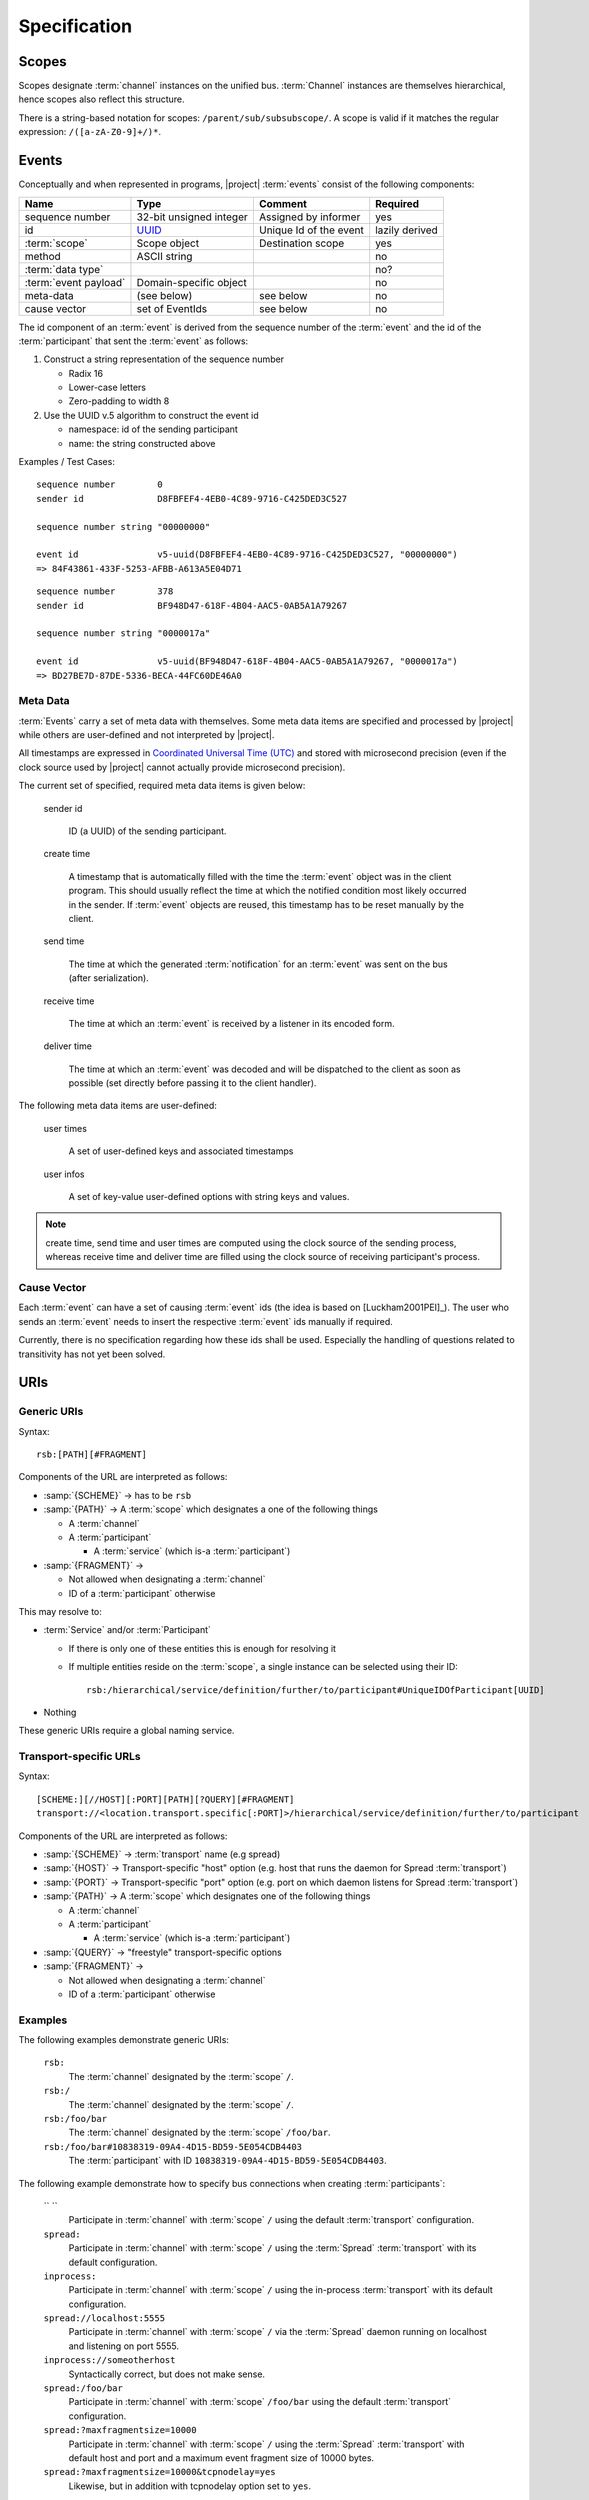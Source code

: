 .. _specification:

===============
 Specification
===============

.. _specification-scope:

Scopes
======

Scopes designate :term:`channel` instances on the unified bus. :term:`Channel` instances
are themselves hierarchical, hence scopes also reflect this
structure.

There is a string-based notation for scopes:
``/parent/sub/subsubscope/``. A scope is valid if it matches the
regular expression: ``/([a-zA-Z0-9]+/)*``.

.. _specification-events:

Events
======

Conceptually and when represented in programs, |project|
:term:`events` consist of the following components:

+------------------------+----------------------------------------------------------------------+-------------------------------+----------------+
| Name                   | Type                                                                 | Comment                       | Required       |
+========================+======================================================================+===============================+================+
| sequence number        | 32-bit unsigned integer                                              | Assigned by informer          | yes            |
+------------------------+----------------------------------------------------------------------+-------------------------------+----------------+
| id                     | `UUID <http://en.wikipedia.org/wiki/Universally_unique_identifier>`_ | Unique Id of the event        | lazily derived |
+------------------------+----------------------------------------------------------------------+-------------------------------+----------------+
| :term:`scope`          | Scope object                                                         | Destination scope             | yes            |
+------------------------+----------------------------------------------------------------------+-------------------------------+----------------+
| method                 | ASCII string                                                         |                               | no             |
+------------------------+----------------------------------------------------------------------+-------------------------------+----------------+
| :term:`data type`      |                                                                      |                               | no?            |
+------------------------+----------------------------------------------------------------------+-------------------------------+----------------+
| :term:`event payload`  | Domain-specific object                                               |                               | no             |
+------------------------+----------------------------------------------------------------------+-------------------------------+----------------+
| meta-data              | (see below)                                                          | see below                     | no             |
+------------------------+----------------------------------------------------------------------+-------------------------------+----------------+
| cause vector           | set of EventIds                                                      | see below                     | no             |
+------------------------+----------------------------------------------------------------------+-------------------------------+----------------+

The id component of an :term:`event` is derived from the sequence
number of the :term:`event` and the id of the :term:`participant` that
sent the :term:`event` as follows:

#. Construct a string representation of the sequence number

   * Radix 16
   * Lower-case letters
   * Zero-padding to width 8

#. Use the UUID v.5 algorithm to construct the event id

   * namespace: id of the sending participant
   * name: the string constructed above

Examples / Test Cases::

  sequence number        0
  sender id              D8FBFEF4-4EB0-4C89-9716-C425DED3C527

  sequence number string "00000000"

  event id               v5-uuid(D8FBFEF4-4EB0-4C89-9716-C425DED3C527, "00000000")
  => 84F43861-433F-5253-AFBB-A613A5E04D71

::

  sequence number        378
  sender id              BF948D47-618F-4B04-AAC5-0AB5A1A79267

  sequence number string "0000017a"

  event id               v5-uuid(BF948D47-618F-4B04-AAC5-0AB5A1A79267, "0000017a")
  => BD27BE7D-87DE-5336-BECA-44FC60DE46A0

Meta Data
---------

:term:`Events` carry a set of meta data with themselves. Some meta
data items are specified and processed by |project| while others are
user-defined and not interpreted by |project|.

All timestamps are expressed in `Coordinated Universal Time (UTC)
<http://en.wikipedia.org/wiki/Coordinated_Universal_Time>`_ and stored
with microsecond precision (even if the clock source used by |project|
cannot actually provide microsecond precision).

The current set of specified, required meta data items is given below:

  sender id

    ID (a UUID) of the sending participant.

  create time

    A timestamp that is automatically filled with the time the
    :term:`event` object was in the client program. This should usually
    reflect the time at which the notified condition most likely
    occurred in the sender. If :term:`event` objects are reused, this
    timestamp has to be reset manually by the client.

  send time

    The time at which the generated :term:`notification` for an
    :term:`event` was sent on the bus (after serialization).

  receive time

    The time at which an :term:`event` is received by a listener in its
    encoded form.

  deliver time

    The time at which an :term:`event` was decoded and will be
    dispatched to the client as soon as possible (set directly before
    passing it to the client handler).

The following meta data items are user-defined:

  user times

    A set of user-defined keys and associated timestamps

  user infos

    A set of key-value user-defined options with string keys and values.

.. note::

   create time, send time and user times are computed using the clock
   source of the sending process, whereas receive time and deliver
   time are filled using the clock source of receiving participant's
   process.

Cause Vector
------------

Each :term:`event` can have a set of causing :term:`event` ids (the
idea is based on [Luckham2001PEI]_).  The user who sends an
:term:`event` needs to insert the respective :term:`event` ids
manually if required.

Currently, there is no specification regarding how these ids shall be
used. Especially the handling of questions related to transitivity has
not yet been solved.

.. _specification-uris:

URIs
====

Generic URIs
------------

Syntax::

  rsb:[PATH][#FRAGMENT]

Components of the URL are interpreted as follows:

* :samp:`{SCHEME}`   -> has to be ``rsb``
* :samp:`{PATH}`     -> A :term:`scope` which designates a one of the following things

  * A :term:`channel`
  * A :term:`participant`

    * A :term:`service` (which is-a :term:`participant`)
* :samp:`{FRAGMENT}` ->

  * Not allowed when designating a :term:`channel`
  * ID of a :term:`participant` otherwise

This may resolve to:

* :term:`Service` and/or :term:`Participant`

  * If there is only one of these entities this is enough for
    resolving it
  * If multiple entities reside on the :term:`scope`, a
    single instance can be selected using their ID::

      rsb:/hierarchical/service/definition/further/to/participant#UniqueIDOfParticipant[UUID]
* Nothing

These generic URIs require a global naming service.

Transport-specific URLs
-----------------------

Syntax::

  [SCHEME:][//HOST][:PORT][PATH][?QUERY][#FRAGMENT]
  transport://<location.transport.specific[:PORT]>/hierarchical/service/definition/further/to/participant

Components of the URL are interpreted as follows:

* :samp:`{SCHEME}`   -> :term:`transport` name (e.g spread)
* :samp:`{HOST}`     -> Transport-specific "host" option (e.g. host that runs the daemon for Spread :term:`transport`)
* :samp:`{PORT}`     -> Transport-specific "port" option (e.g. port on which daemon listens for Spread :term:`transport`)
* :samp:`{PATH}`     -> A :term:`scope` which designates one of the following things

  * A :term:`channel`
  * A :term:`participant`

    * A :term:`service` (which is-a :term:`participant`)
* :samp:`{QUERY}`    -> "freestyle" transport-specific options
* :samp:`{FRAGMENT}` ->

  * Not allowed when designating a :term:`channel`
  * ID of a :term:`participant` otherwise

Examples
--------

The following examples demonstrate generic URIs:

  ``rsb:``
    The :term:`channel` designated by the :term:`scope` ``/``.

  ``rsb:/``
    The :term:`channel` designated by the :term:`scope` ``/``.

  ``rsb:/foo/bar``
    The :term:`channel` designated by the :term:`scope` ``/foo/bar``.

  ``rsb:/foo/bar#10838319-09A4-4D15-BD59-5E054CDB4403``
    The :term:`participant` with ID
    ``10838319-09A4-4D15-BD59-5E054CDB4403``.

The following example demonstrate how to specify bus connections when
creating :term:`participants`:

  `` ``
    Participate in :term:`channel` with :term:`scope` ``/`` using the
    default :term:`transport` configuration.

  ``spread:``
    Participate in :term:`channel` with :term:`scope` ``/`` using the
    :term:`Spread` :term:`transport` with its default configuration.

  ``inprocess:``
    Participate in :term:`channel` with :term:`scope` ``/`` using the
    in-process :term:`transport` with its default configuration.

  ``spread://localhost:5555``
    Participate in :term:`channel` with :term:`scope` ``/`` via the
    :term:`Spread` daemon running on localhost and listening on port
    5555.

  ``inprocess://someotherhost``
    Syntactically correct, but does not make sense.

  ``spread:/foo/bar``
    Participate in :term:`channel` with :term:`scope` ``/foo/bar``
    using the default :term:`transport` configuration.

  ``spread:?maxfragmentsize=10000``
    Participate in :term:`channel` with :term:`scope` ``/`` using the
    :term:`Spread` :term:`transport` with default host and port and a
    maximum event fragment size of 10000 bytes.

  ``spread:?maxfragmentsize=10000&tcpnodelay=yes``
    Likewise, but in addition with tcpnodelay option set to ``yes``.

Implementations
---------------

=========== ==============================================
Language    File(s)
=========== ==============================================
C++         *not yet implemented*
Java        *not yet implemented*
Python      *not yet implemented*
Common Lisp |repository_versioned|/cl/cl-rsb/src/uris.lisp
=========== ==============================================

Spread Transport
================

TCP-Socket-based Transport
==========================

The TCP-socket-based :term:`transport` layers a very simple protocol
on top of ordinary TCP sockets:

* Processes act as either TCP-clients or -servers for a common
  port. There is one server and zero or more clients. Each
  client-server connection is a bi-direction stream of
  :term:`notification` s which are sent and received by
  :term:`participant` s in the respective processes.
* Each process may host zero, one or many
  :term:`participant` s. Within a process, the :term:`participants`
  share a connection.

The following messages are exchanged:

+-----------------+----------------+-------------------------------------+--------------------------------------------+
| Name            |Size [bytes]    |Content                              |Comment                                     |
+=================+================+=====================================+============================================+
|m\ :sub:`zero`   |4               |four 0 bytes                         |only used during handshake                  |
+-----------------+----------------+-------------------------------------+--------------------------------------------+
|m\ :sub:`size`   |4               |size of payload in m\ :sub:`payload` |little-endian                               |
+-----------------+----------------+-------------------------------------+--------------------------------------------+
|m\ :sub:`payload`|variable        |payload blob                         |size is specified by previous m\ :sub:`size`|
+-----------------+----------------+-------------------------------------+--------------------------------------------+

.. note::

   The handshake part of the protocol (explained below) is required to
   prevent the following scenario from happening:

   #. A client process connects to the TCP-socket of the server
      (without handshake)
   #. The client process creates a :term:`listener` waiting for
      events from some remote :term:`participant`
   #. The client process causes some remote :term:`participant` to send
      an :term:`event` which the :term:`listener` should receive
   #. The :term:`event` is not delivered to the :term:`listener` since
      the connection is not yet fully established despite the fact
      that the listener was established *before* the :term:`event` was
      caused.

Client Perspective
------------------

From the client's perspective, the protocol consist of

#. connect to the server socket
#. send m\ :sub:`zero`
#. receiving m\ :sub:`zero` and
#. concurrently send and receive length-delimited (via m\ :sub:`size`)
   notification messages m\ :sub:`payload`

.. digraph:: client_states

   "new";
   "handshake-in-progress";
   "closed";
   "new" -> "handshake-in-progress" [label="send(m_zero)"];
   "handshake-in-progress" -> "established" [label="receive() : m_zero"];
   "handshake-in-progress" -> "closed" [label="reset | error"];
   "established" -> "closed" [label="reset | error"];

   subgraph cluster_established_send {
     label="sending states when in state \"established\""
     "established-send" [label="established"];
     "size-sent";
     "closed-send" [label="closed"];
     "established-send" -> "size-sent" [label="send(m_size)"];
     "size-sent" -> "established-send" [label="send(m_payload)"];
     "established-send" -> "closed-send" [label="reset | error"];
     "size-sent" -> "closed-send" [label="reset | error"];
   };

    subgraph cluster_established_receive {
     label="receiving states when in state \"established\""
     "established-receive" [label="established"];
     "size-received";
     "closed-receive" [label="closed"];
     "established-receive" -> "size-received" [label="receive() : m_size"];
     "size-received" -> "established-receive" [label="receive() : m_payload"];
     "established-receive" -> "closed-receive" [label="reset | error"];
     "size-received" -> "closed-receive" [label="reset | error"];
   };

Server Perspective
------------------

The server establishes a listening TCP socket on the configured
port. When a connection is accepted, the server continues to accept
other connections and concurrently performs the following protocol on
the new connection:

#. accept client connection
#. receive m\ :sub:`zero` from the client
#. send m\ :sub:`zero` in reply
#. concurrently send and received notifications using length-delimited
   encoding via m\ :sub:`size` and m\ :sub:`payload`

.. digraph:: server_states

   "new";
   "handshake-in-progress";
   "established";
   "closed";
   "new" -> "handshake-in-progress" [label="receive() : m_zero"];
   "handshake-in-progress" -> "established" [label="send(m_zero)"];
   "handshake-in-progress" -> "closed" [label="reset | error"];
   "established" -> "closed" [label="reset | error"];

    subgraph cluster_established_send {
     label="sending states when in state \"established\""
     "established-send" [label="established"];
     "size-sent";
     "closed-send" [label="closed"];
     "established-send" -> "size-sent" [label="send(m_size)"];
     "size-sent" -> "established-send" [label="send(m_payload)"];
     "established-send" -> "closed-send" [label="reset | error"];
     "size-sent" -> "closed-send" [label="reset | error"];
   };

    subgraph cluster_established_receive {
     label="receiving states when in state \"established\""
     "established-receive" [label="established"];
     "size-received";
     "closed-receive" [label="closed"];
     "established-receive" -> "size-received" [label="receive() : m_size"];
     "size-received" -> "established-receive" [label="receive() : m_payload"];
     "established-receive" -> "closed-receive" [label="reset | error"];
     "size-received" -> "closed-receive" [label="reset | error"];
   };

Example
-------

::

   # handshake
   C -> S 0x00 0x00 0x00 0x00
   S -> C                     0x00 0x00 0x00 0x00 0x00
   # established
   C -> S 0x23 0x00 0x00 0x00                          # 35-byte payload follows
   C -> S 0x12 0x34 0x56 0x78 0x9a ...                 # 35-byte payload blob
   C -> S 0x03 0x00 0x00 0x00                          # 3-byte payload follows
   C -> S 0x12 0x34 0x56                               # 3-byte payload blob
   ...

Implementations
---------------

=========== ===================================================================
Language    File(s)
=========== ===================================================================
C++         |repository_versioned|/cpp/core/src/rsb/transport/socket
Java        *not yet implemented*
Python      |repository_versioned|/python/core/rsb/transport/socket/__init__.py
Common Lisp |repository_versioned|/cl/cl-rsb/src/transport/socket
=========== ===================================================================
